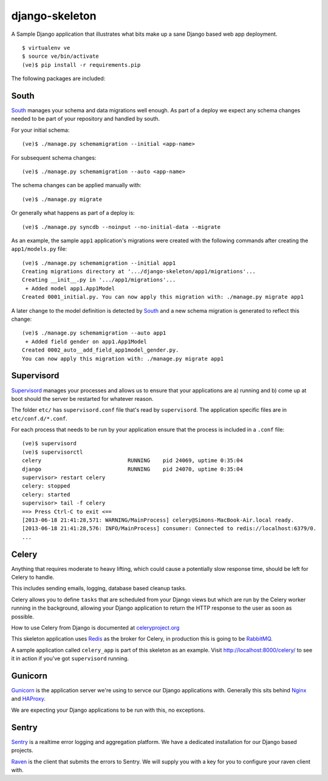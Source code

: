 django-skeleton
===============

A Sample Django application that illustrates what bits make up a
sane Django based web app deployment.

::

    $ virtualenv ve
    $ source ve/bin/activate
    (ve)$ pip install -r requirements.pip


The following packages are included:

South
-----

South_ manages your schema and data migrations well enough.
As part of a deploy we expect any schema changes needed
to be part of your repository and handled by south.

For your initial schema::

    (ve)$ ./manage.py schemamigration --initial <app-name>

For subsequent schema changes::

    (ve)$ ./manage.py schemamigration --auto <app-name>

The schema changes can be applied manually with::

    (ve)$ ./manage.py migrate

Or generally what happens as part of a deploy is::

    (ve)$ ./manage.py syncdb --noinput --no-initial-data --migrate

As an example, the sample ``app1`` application's migrations were created
with the following commands after creating the ``app1/models.py`` file::

    (ve)$ ./manage.py schemamigration --initial app1
    Creating migrations directory at '.../django-skeleton/app1/migrations'...
    Creating __init__.py in '.../app1/migrations'...
     + Added model app1.App1Model
    Created 0001_initial.py. You can now apply this migration with: ./manage.py migrate app1

A later change to the model definition is detected by South_ and a new
schema migration is generated to reflect this change::

    (ve)$ ./manage.py schemamigration --auto app1
     + Added field gender on app1.App1Model
    Created 0002_auto__add_field_app1model_gender.py.
    You can now apply this migration with: ./manage.py migrate app1


Supervisord
-----------

Supervisord_ manages your processes and allows us to ensure that your
applications are a) running and b) come up at boot should the server
be restarted for whatever reason.

The folder ``etc/`` has ``supervisord.conf`` file that's read by ``supervisord``.
The application specific files are in ``etc/conf.d/*.conf``.

For each process that needs to be run by your application ensure that the
process is included in a ``.conf`` file::

    (ve)$ supervisord
    (ve)$ supervisorctl
    celery                           RUNNING    pid 24069, uptime 0:35:04
    django                           RUNNING    pid 24070, uptime 0:35:04
    supervisor> restart celery
    celery: stopped
    celery: started
    supervisor> tail -f celery
    ==> Press Ctrl-C to exit <==
    [2013-06-18 21:41:28,571: WARNING/MainProcess] celery@Simons-MacBook-Air.local ready.
    [2013-06-18 21:41:28,576: INFO/MainProcess] consumer: Connected to redis://localhost:6379/0.
    ...

Celery
------

Anything that requires moderate to heavy lifting, which could cause a
potentially slow response time, should be left for Celery to handle.

This includes sending emails, logging, database based cleanup tasks.

Celery allows you to define ``tasks`` that are scheduled from your Django
views but which are run by the Celery worker running in the background,
allowing your Django application to return the HTTP response to the user
as soon as possible.

How to use Celery from Django is documented at `celeryproject.org
<http://docs.celeryproject.org/en/latest/django/first-steps-with-django.html#defining-and-calling-tasks>`_

This skeleton application uses Redis_ as the broker for Celery,
in production this is going to be RabbitMQ_.

A sample application called ``celery_app`` is part of this skeleton as an
example. Visit http://localhost:8000/celery/ to see it in action if you've
got ``supervisord`` running.


Gunicorn
--------

Gunicorn_ is the application server we're using to servce our Django
applications with. Generally this sits behind Nginx_ and HAProxy_.

We are expecting your Django applications to be run with this, no exceptions.


Sentry
------

Sentry_ is a realtime error logging and aggregation platform.
We have a dedicated installation for our Django based projects.

Raven_ is the client that submits the errors to Sentry. We will
supply you with a key for you to configure your raven client with.


.. _South: http://south.aeracode.org/
.. _Redis: http://redis.io/
.. _RabbitMQ: http://rabbitmq.org/
.. _Supervisor: http://supervisord.org/
.. _Nginx: http://nginx.org/
.. _HAProxy: http://haproxy.1wt.eu/
.. _Gunicorn: http://gunicorn.org/
.. _Sentry: https://github.com/getsentry/sentry
.. _Raven: https://github.com/getsentry/raven-python
